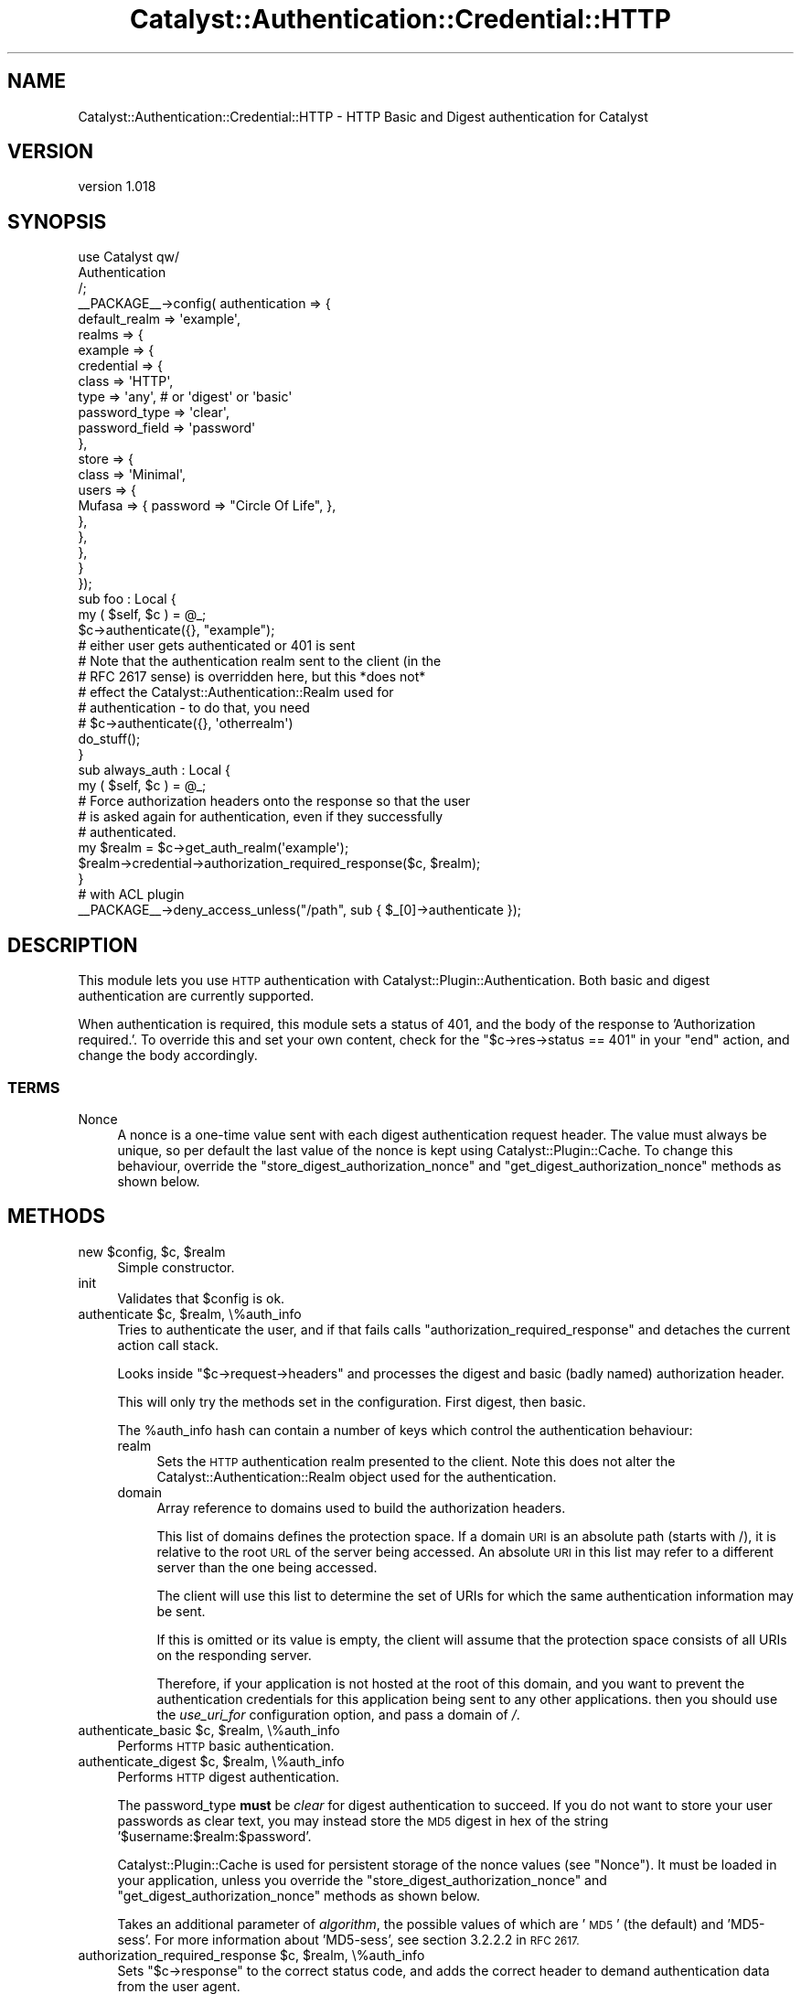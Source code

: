 .\" Automatically generated by Pod::Man 4.11 (Pod::Simple 3.35)
.\"
.\" Standard preamble:
.\" ========================================================================
.de Sp \" Vertical space (when we can't use .PP)
.if t .sp .5v
.if n .sp
..
.de Vb \" Begin verbatim text
.ft CW
.nf
.ne \\$1
..
.de Ve \" End verbatim text
.ft R
.fi
..
.\" Set up some character translations and predefined strings.  \*(-- will
.\" give an unbreakable dash, \*(PI will give pi, \*(L" will give a left
.\" double quote, and \*(R" will give a right double quote.  \*(C+ will
.\" give a nicer C++.  Capital omega is used to do unbreakable dashes and
.\" therefore won't be available.  \*(C` and \*(C' expand to `' in nroff,
.\" nothing in troff, for use with C<>.
.tr \(*W-
.ds C+ C\v'-.1v'\h'-1p'\s-2+\h'-1p'+\s0\v'.1v'\h'-1p'
.ie n \{\
.    ds -- \(*W-
.    ds PI pi
.    if (\n(.H=4u)&(1m=24u) .ds -- \(*W\h'-12u'\(*W\h'-12u'-\" diablo 10 pitch
.    if (\n(.H=4u)&(1m=20u) .ds -- \(*W\h'-12u'\(*W\h'-8u'-\"  diablo 12 pitch
.    ds L" ""
.    ds R" ""
.    ds C` ""
.    ds C' ""
'br\}
.el\{\
.    ds -- \|\(em\|
.    ds PI \(*p
.    ds L" ``
.    ds R" ''
.    ds C`
.    ds C'
'br\}
.\"
.\" Escape single quotes in literal strings from groff's Unicode transform.
.ie \n(.g .ds Aq \(aq
.el       .ds Aq '
.\"
.\" If the F register is >0, we'll generate index entries on stderr for
.\" titles (.TH), headers (.SH), subsections (.SS), items (.Ip), and index
.\" entries marked with X<> in POD.  Of course, you'll have to process the
.\" output yourself in some meaningful fashion.
.\"
.\" Avoid warning from groff about undefined register 'F'.
.de IX
..
.nr rF 0
.if \n(.g .if rF .nr rF 1
.if (\n(rF:(\n(.g==0)) \{\
.    if \nF \{\
.        de IX
.        tm Index:\\$1\t\\n%\t"\\$2"
..
.        if !\nF==2 \{\
.            nr % 0
.            nr F 2
.        \}
.    \}
.\}
.rr rF
.\"
.\" Accent mark definitions (@(#)ms.acc 1.5 88/02/08 SMI; from UCB 4.2).
.\" Fear.  Run.  Save yourself.  No user-serviceable parts.
.    \" fudge factors for nroff and troff
.if n \{\
.    ds #H 0
.    ds #V .8m
.    ds #F .3m
.    ds #[ \f1
.    ds #] \fP
.\}
.if t \{\
.    ds #H ((1u-(\\\\n(.fu%2u))*.13m)
.    ds #V .6m
.    ds #F 0
.    ds #[ \&
.    ds #] \&
.\}
.    \" simple accents for nroff and troff
.if n \{\
.    ds ' \&
.    ds ` \&
.    ds ^ \&
.    ds , \&
.    ds ~ ~
.    ds /
.\}
.if t \{\
.    ds ' \\k:\h'-(\\n(.wu*8/10-\*(#H)'\'\h"|\\n:u"
.    ds ` \\k:\h'-(\\n(.wu*8/10-\*(#H)'\`\h'|\\n:u'
.    ds ^ \\k:\h'-(\\n(.wu*10/11-\*(#H)'^\h'|\\n:u'
.    ds , \\k:\h'-(\\n(.wu*8/10)',\h'|\\n:u'
.    ds ~ \\k:\h'-(\\n(.wu-\*(#H-.1m)'~\h'|\\n:u'
.    ds / \\k:\h'-(\\n(.wu*8/10-\*(#H)'\z\(sl\h'|\\n:u'
.\}
.    \" troff and (daisy-wheel) nroff accents
.ds : \\k:\h'-(\\n(.wu*8/10-\*(#H+.1m+\*(#F)'\v'-\*(#V'\z.\h'.2m+\*(#F'.\h'|\\n:u'\v'\*(#V'
.ds 8 \h'\*(#H'\(*b\h'-\*(#H'
.ds o \\k:\h'-(\\n(.wu+\w'\(de'u-\*(#H)/2u'\v'-.3n'\*(#[\z\(de\v'.3n'\h'|\\n:u'\*(#]
.ds d- \h'\*(#H'\(pd\h'-\w'~'u'\v'-.25m'\f2\(hy\fP\v'.25m'\h'-\*(#H'
.ds D- D\\k:\h'-\w'D'u'\v'-.11m'\z\(hy\v'.11m'\h'|\\n:u'
.ds th \*(#[\v'.3m'\s+1I\s-1\v'-.3m'\h'-(\w'I'u*2/3)'\s-1o\s+1\*(#]
.ds Th \*(#[\s+2I\s-2\h'-\w'I'u*3/5'\v'-.3m'o\v'.3m'\*(#]
.ds ae a\h'-(\w'a'u*4/10)'e
.ds Ae A\h'-(\w'A'u*4/10)'E
.    \" corrections for vroff
.if v .ds ~ \\k:\h'-(\\n(.wu*9/10-\*(#H)'\s-2\u~\d\s+2\h'|\\n:u'
.if v .ds ^ \\k:\h'-(\\n(.wu*10/11-\*(#H)'\v'-.4m'^\v'.4m'\h'|\\n:u'
.    \" for low resolution devices (crt and lpr)
.if \n(.H>23 .if \n(.V>19 \
\{\
.    ds : e
.    ds 8 ss
.    ds o a
.    ds d- d\h'-1'\(ga
.    ds D- D\h'-1'\(hy
.    ds th \o'bp'
.    ds Th \o'LP'
.    ds ae ae
.    ds Ae AE
.\}
.rm #[ #] #H #V #F C
.\" ========================================================================
.\"
.IX Title "Catalyst::Authentication::Credential::HTTP 3pm"
.TH Catalyst::Authentication::Credential::HTTP 3pm "2017-06-28" "perl v5.30.0" "User Contributed Perl Documentation"
.\" For nroff, turn off justification.  Always turn off hyphenation; it makes
.\" way too many mistakes in technical documents.
.if n .ad l
.nh
.SH "NAME"
Catalyst::Authentication::Credential::HTTP \- HTTP Basic and Digest authentication for Catalyst
.SH "VERSION"
.IX Header "VERSION"
version 1.018
.SH "SYNOPSIS"
.IX Header "SYNOPSIS"
.Vb 3
\&    use Catalyst qw/
\&        Authentication
\&    /;
\&
\&    _\|_PACKAGE_\|_\->config( authentication => {
\&        default_realm => \*(Aqexample\*(Aq,
\&        realms => {
\&            example => {
\&                credential => {
\&                    class => \*(AqHTTP\*(Aq,
\&                    type  => \*(Aqany\*(Aq, # or \*(Aqdigest\*(Aq or \*(Aqbasic\*(Aq
\&                    password_type  => \*(Aqclear\*(Aq,
\&                    password_field => \*(Aqpassword\*(Aq
\&                },
\&                store => {
\&                    class => \*(AqMinimal\*(Aq,
\&                    users => {
\&                        Mufasa => { password => "Circle Of Life", },
\&                    },
\&                },
\&            },
\&        }
\&    });
\&
\&    sub foo : Local {
\&        my ( $self, $c ) = @_;
\&
\&        $c\->authenticate({}, "example");
\&        # either user gets authenticated or 401 is sent
\&        # Note that the authentication realm sent to the client (in the
\&        # RFC 2617 sense) is overridden here, but this *does not*
\&        # effect the Catalyst::Authentication::Realm used for
\&        # authentication \- to do that, you need
\&        # $c\->authenticate({}, \*(Aqotherrealm\*(Aq)
\&
\&        do_stuff();
\&    }
\&
\&    sub always_auth : Local {
\&        my ( $self, $c ) = @_;
\&
\&        # Force authorization headers onto the response so that the user
\&        # is asked again for authentication, even if they successfully
\&        # authenticated.
\&        my $realm = $c\->get_auth_realm(\*(Aqexample\*(Aq);
\&        $realm\->credential\->authorization_required_response($c, $realm);
\&    }
\&
\&    # with ACL plugin
\&    _\|_PACKAGE_\|_\->deny_access_unless("/path", sub { $_[0]\->authenticate });
.Ve
.SH "DESCRIPTION"
.IX Header "DESCRIPTION"
This module lets you use \s-1HTTP\s0 authentication with
Catalyst::Plugin::Authentication. Both basic and digest authentication
are currently supported.
.PP
When authentication is required, this module sets a status of 401, and
the body of the response to 'Authorization required.'. To override
this and set your own content, check for the \f(CW\*(C`$c\->res\->status ==
401\*(C'\fR in your \f(CW\*(C`end\*(C'\fR action, and change the body accordingly.
.SS "\s-1TERMS\s0"
.IX Subsection "TERMS"
.IP "Nonce" 4
.IX Item "Nonce"
A nonce is a one-time value sent with each digest authentication
request header. The value must always be unique, so per default the
last value of the nonce is kept using Catalyst::Plugin::Cache. To
change this behaviour, override the
\&\f(CW\*(C`store_digest_authorization_nonce\*(C'\fR and
\&\f(CW\*(C`get_digest_authorization_nonce\*(C'\fR methods as shown below.
.SH "METHODS"
.IX Header "METHODS"
.ie n .IP "new $config, $c, $realm" 4
.el .IP "new \f(CW$config\fR, \f(CW$c\fR, \f(CW$realm\fR" 4
.IX Item "new $config, $c, $realm"
Simple constructor.
.IP "init" 4
.IX Item "init"
Validates that \f(CW$config\fR is ok.
.ie n .IP "authenticate $c, $realm, \e%auth_info" 4
.el .IP "authenticate \f(CW$c\fR, \f(CW$realm\fR, \e%auth_info" 4
.IX Item "authenticate $c, $realm, %auth_info"
Tries to authenticate the user, and if that fails calls
\&\f(CW\*(C`authorization_required_response\*(C'\fR and detaches the current action call stack.
.Sp
Looks inside \f(CW\*(C`$c\->request\->headers\*(C'\fR and processes the digest and basic
(badly named) authorization header.
.Sp
This will only try the methods set in the configuration. First digest, then basic.
.Sp
The \f(CW%auth_info\fR hash can contain a number of keys which control the authentication behaviour:
.RS 4
.IP "realm" 4
.IX Item "realm"
Sets the \s-1HTTP\s0 authentication realm presented to the client. Note this does not alter the
Catalyst::Authentication::Realm object used for the authentication.
.IP "domain" 4
.IX Item "domain"
Array reference to domains used to build the authorization headers.
.Sp
This list of domains defines the protection space. If a domain \s-1URI\s0 is an
absolute path (starts with /), it is relative to the root \s-1URL\s0 of the server being accessed.
An absolute \s-1URI\s0 in this list may refer to a different server than the one being accessed.
.Sp
The client will use this list to determine the set of URIs for which the same authentication
information may be sent.
.Sp
If this is omitted or its value is empty, the client will assume that the
protection space consists of all URIs on the responding server.
.Sp
Therefore, if your application is not hosted at the root of this domain, and you want to
prevent the authentication credentials for this application being sent to any other applications.
then you should use the \fIuse_uri_for\fR configuration option, and pass a domain of \fI/\fR.
.RE
.RS 4
.RE
.ie n .IP "authenticate_basic $c, $realm, \e%auth_info" 4
.el .IP "authenticate_basic \f(CW$c\fR, \f(CW$realm\fR, \e%auth_info" 4
.IX Item "authenticate_basic $c, $realm, %auth_info"
Performs \s-1HTTP\s0 basic authentication.
.ie n .IP "authenticate_digest $c, $realm, \e%auth_info" 4
.el .IP "authenticate_digest \f(CW$c\fR, \f(CW$realm\fR, \e%auth_info" 4
.IX Item "authenticate_digest $c, $realm, %auth_info"
Performs \s-1HTTP\s0 digest authentication.
.Sp
The password_type \fBmust\fR be \fIclear\fR for digest authentication to
succeed.  If you do not want to store your user passwords as clear
text, you may instead store the \s-1MD5\s0 digest in hex of the string
\&'$username:$realm:$password'.
.Sp
Catalyst::Plugin::Cache is used for persistent storage of the nonce
values (see \*(L"Nonce\*(R").  It must be loaded in your application, unless
you override the \f(CW\*(C`store_digest_authorization_nonce\*(C'\fR and
\&\f(CW\*(C`get_digest_authorization_nonce\*(C'\fR methods as shown below.
.Sp
Takes an additional parameter of \fIalgorithm\fR, the possible values of which are '\s-1MD5\s0' (the default)
and 'MD5\-sess'. For more information about 'MD5\-sess', see section 3.2.2.2 in \s-1RFC 2617.\s0
.ie n .IP "authorization_required_response $c, $realm, \e%auth_info" 4
.el .IP "authorization_required_response \f(CW$c\fR, \f(CW$realm\fR, \e%auth_info" 4
.IX Item "authorization_required_response $c, $realm, %auth_info"
Sets \f(CW\*(C`$c\->response\*(C'\fR to the correct status code, and adds the correct
header to demand authentication data from the user agent.
.Sp
Typically used by \f(CW\*(C`authenticate\*(C'\fR, but may be invoked manually.
.Sp
\&\f(CW%opts\fR can contain \f(CW\*(C`domain\*(C'\fR and \f(CW\*(C`algorithm\*(C'\fR, which are used to build
\&\f(CW%the\fR digest header.
.ie n .IP "store_digest_authorization_nonce $c, $key, $nonce" 4
.el .IP "store_digest_authorization_nonce \f(CW$c\fR, \f(CW$key\fR, \f(CW$nonce\fR" 4
.IX Item "store_digest_authorization_nonce $c, $key, $nonce"
.PD 0
.ie n .IP "get_digest_authorization_nonce $c, $key" 4
.el .IP "get_digest_authorization_nonce \f(CW$c\fR, \f(CW$key\fR" 4
.IX Item "get_digest_authorization_nonce $c, $key"
.PD
Set or get the \f(CW$nonce\fR object used by the digest auth mode.
.Sp
You may override these methods. By default they will call \f(CW\*(C`get\*(C'\fR and \f(CW\*(C`set\*(C'\fR on
\&\f(CW\*(C`$c\->cache\*(C'\fR.
.IP "authentication_failed" 4
.IX Item "authentication_failed"
Sets the 401 response and calls \f(CW\*(C`$ctx\->detach\*(C'\fR.
.SH "CONFIGURATION"
.IX Header "CONFIGURATION"
All configuration is stored in \f(CW\*(C`YourApp\->config(\*(AqPlugin::Authentication\*(Aq => { yourrealm => { credential => { class => \*(AqHTTP\*(Aq, %config } } }\*(C'\fR.
.PP
This should be a hash, and it can contain the following entries:
.IP "type" 4
.IX Item "type"
Can be either \f(CW\*(C`any\*(C'\fR (the default), \f(CW\*(C`basic\*(C'\fR or \f(CW\*(C`digest\*(C'\fR.
.Sp
This controls \f(CW\*(C`authorization_required_response\*(C'\fR and \f(CW\*(C`authenticate\*(C'\fR, but
not the \*(L"manual\*(R" methods.
.IP "authorization_required_message" 4
.IX Item "authorization_required_message"
Set this to a string to override the default body content \*(L"Authorization required.\*(R", or set to undef to suppress body content being generated.
.IP "password_type" 4
.IX Item "password_type"
The type of password returned by the user object. Same usage as in
Catalyst::Authentication::Credential::Password
.IP "password_field" 4
.IX Item "password_field"
The name of accessor used to retrieve the value of the password field from the user object. Same usage as in
Catalyst::Authentication::Credential::Password
.IP "username_field" 4
.IX Item "username_field"
The field name that the user's username is mapped into when finding the user from the realm. Defaults to 'username'.
.IP "use_uri_for" 4
.IX Item "use_uri_for"
If this configuration key has a true value, then the domain(s) for the authorization header will be
run through \f(CW$c\fR\->\fBuri_for()\fR. Use this configuration option if your application is not running at the root
of your domain, and you want to ensure that authentication credentials from your application are not shared with
other applications on the same server.
.IP "require_ssl" 4
.IX Item "require_ssl"
If this configuration key has a true value then authentication will be denied
(and a 401 issued in normal circumstances) unless the request is via https.
.IP "no_unprompted_authorization_required" 4
.IX Item "no_unprompted_authorization_required"
Causes authentication to fail as normal modules do, without calling
\&\f(CW\*(C`$c\->detach\*(C'\fR. This means that the basic auth credential can be used as
part of the progressive realm.
.Sp
However use like this is probably not optimum it also means that users in
browsers ill never get a \s-1HTTP\s0 authenticate dialogue box (unless you manually
return a 401 response in your application), and even some automated
user agents (for APIs) will not send the Authorization header without
specific manipulation of the request headers.
.IP "broken_dotnet_digest_without_query_string" 4
.IX Item "broken_dotnet_digest_without_query_string"
Enables support for .NET (or other similarly broken clients), which
fails to include the query string in the uri in the digest
Authorization header, contrary to rfc2617.
.Sp
This option has no effect on clients that include the query string;
they will continue to work as normal.
.SH "RESTRICTIONS"
.IX Header "RESTRICTIONS"
When using digest authentication, this module will only work together
with authentication stores whose User objects have a \f(CW\*(C`password\*(C'\fR
method that returns the plain-text password. It will not work together
with Catalyst::Authentication::Store::Htpasswd, or
Catalyst::Authentication::Store::DBIC stores whose
\&\f(CW\*(C`password\*(C'\fR methods return a hashed or salted version of the password.
.SH "SEE ALSO"
.IX Header "SEE ALSO"
\&\s-1RFC 2617\s0 (or its successors), Catalyst::Plugin::Cache, Catalyst::Plugin::Authentication
.SH "SUPPORT"
.IX Header "SUPPORT"
Bugs may be submitted through the \s-1RT\s0 bug tracker <https://rt.cpan.org/Public/Dist/Display.html?Name=Catalyst-Authentication-Credential-HTTP>
(or bug\-Catalyst\-Authentication\-Credential\-HTTP@rt.cpan.org <mailto:bug-Catalyst-Authentication-Credential-HTTP@rt.cpan.org>).
.PP
There is also a mailing list available for users of this distribution, at
<http://lists.scsys.co.uk/cgi\-bin/mailman/listinfo/catalyst>.
.PP
There is also an irc channel available for users of this distribution, at
\&\f(CW\*(C`#catalyst\*(C'\fR on \f(CW\*(C`irc.perl.org\*(C'\fR <irc://irc.perl.org/#catalyst>.
.SH "AUTHOR"
.IX Header "AUTHOR"
\&\s-1XXXX XXX\s0'\s-1XX\s0 (Yuval Kogman) <nothingmuch@woobling.org>
.SH "CONTRIBUTORS"
.IX Header "CONTRIBUTORS"
.IP "\(bu" 4
Tomas Doran <bobtfish@bobtfish.net>
.IP "\(bu" 4
Karen Etheridge <ether@cpan.org>
.IP "\(bu" 4
Sascha Kiefer <esskar@cpan.org>
.IP "\(bu" 4
Devin Austin <devin.austin@gmail.com>
.IP "\(bu" 4
Ronald J Kimball <rjk@linguist.dartmouth.edu>
.IP "\(bu" 4
Jess Robinson <cpan@desert\-island.me.uk>
.IP "\(bu" 4
Ronald J Kimball <rjk@tamias.net>
.IP "\(bu" 4
Tomas Doran <tdoran@yelp.com>
.IP "\(bu" 4
Ton Voon <ton.voon@opsera.com>
.IP "\(bu" 4
J. Shirley <jshirley+cpan@gmail.com>
.IP "\(bu" 4
Brian Cassidy <bricas@cpan.org>
.IP "\(bu" 4
Jonathan Rockway <jon@jrock.us>
.SH "COPYRIGHT AND LICENCE"
.IX Header "COPYRIGHT AND LICENCE"
This software is copyright (c) 2006 by \s-1XXXX XXX\s0'\s-1XX\s0 (Yuval Kogman).
.PP
This is free software; you can redistribute it and/or modify it under
the same terms as the Perl 5 programming language system itself.
